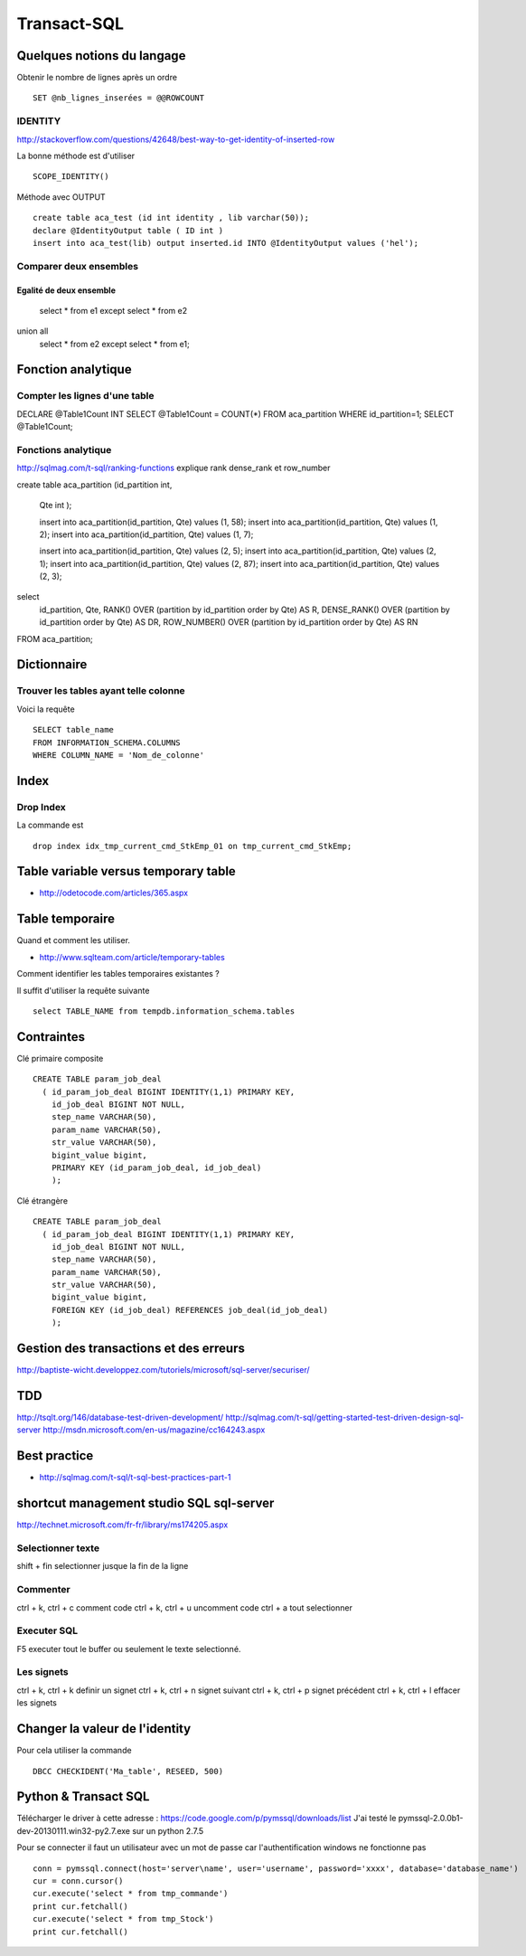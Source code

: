 ************
Transact-SQL
************

Quelques notions du langage
===========================

Obtenir le nombre de lignes après un ordre ::

 SET @nb_lignes_inserées = @@ROWCOUNT

IDENTITY
--------

http://stackoverflow.com/questions/42648/best-way-to-get-identity-of-inserted-row

La bonne méthode est d'utiliser ::

  SCOPE_IDENTITY()

Méthode avec OUTPUT ::

    create table aca_test (id int identity , lib varchar(50));
    declare @IdentityOutput table ( ID int )
    insert into aca_test(lib) output inserted.id INTO @IdentityOutput values ('hel');

Comparer deux ensembles
-----------------------

Egalité de deux ensemble
++++++++++++++++++++++++

  select * from e1
  except
  select * from e2
union all
  select * from e2
  except
  select * from e1;

Fonction analytique
===================

Compter les lignes d'une table
------------------------------

DECLARE @Table1Count INT
SELECT @Table1Count = COUNT(*) FROM aca_partition WHERE id_partition=1;
SELECT @Table1Count;


Fonctions analytique
--------------------

http://sqlmag.com/t-sql/ranking-functions  explique rank dense_rank et row_number


create table aca_partition
(id_partition int,
 Qte int
 );

 insert into aca_partition(id_partition, Qte) values (1, 58);
 insert into aca_partition(id_partition, Qte) values (1, 2);
 insert into aca_partition(id_partition, Qte) values (1, 7);

 insert into aca_partition(id_partition, Qte) values (2, 5);
 insert into aca_partition(id_partition, Qte) values (2, 1);
 insert into aca_partition(id_partition, Qte) values (2, 87);
 insert into aca_partition(id_partition, Qte) values (2, 3);

select
   id_partition,
   Qte,
   RANK() OVER (partition by id_partition order by Qte) AS R,
   DENSE_RANK() OVER (partition by id_partition order by Qte) AS DR,
   ROW_NUMBER() OVER (partition by id_partition order by Qte) AS RN
FROM aca_partition;

Dictionnaire
============

Trouver les tables ayant telle colonne
--------------------------------------

Voici la requête ::

   SELECT table_name
   FROM INFORMATION_SCHEMA.COLUMNS
   WHERE COLUMN_NAME = 'Nom_de_colonne'


Index
=====

Drop Index
----------

La commande est ::

  drop index idx_tmp_current_cmd_StkEmp_01 on tmp_current_cmd_StkEmp;

Table variable versus temporary table
=====================================

- http://odetocode.com/articles/365.aspx

Table temporaire
================

Quand et comment les utiliser.

- http://www.sqlteam.com/article/temporary-tables

Comment identifier les tables temporaires existantes ?

Il suffit d'utiliser la requête suivante ::

	select TABLE_NAME from tempdb.information_schema.tables

Contraintes
===========

Clé primaire composite ::

  CREATE TABLE param_job_deal
    ( id_param_job_deal BIGINT IDENTITY(1,1) PRIMARY KEY,
      id_job_deal BIGINT NOT NULL,
      step_name VARCHAR(50),
      param_name VARCHAR(50),
      str_value VARCHAR(50),
      bigint_value bigint,
      PRIMARY KEY (id_param_job_deal, id_job_deal)
      );

Clé étrangère ::

  CREATE TABLE param_job_deal
    ( id_param_job_deal BIGINT IDENTITY(1,1) PRIMARY KEY,
      id_job_deal BIGINT NOT NULL,
      step_name VARCHAR(50),
      param_name VARCHAR(50),
      str_value VARCHAR(50),
      bigint_value bigint,
      FOREIGN KEY (id_job_deal) REFERENCES job_deal(id_job_deal)
      );



Gestion des transactions et des erreurs
=======================================

http://baptiste-wicht.developpez.com/tutoriels/microsoft/sql-server/securiser/

TDD
===

http://tsqlt.org/146/database-test-driven-development/
http://sqlmag.com/t-sql/getting-started-test-driven-design-sql-server
http://msdn.microsoft.com/en-us/magazine/cc164243.aspx

Best practice
=============

- http://sqlmag.com/t-sql/t-sql-best-practices-part-1

shortcut management studio SQL sql-server
=========================================

http://technet.microsoft.com/fr-fr/library/ms174205.aspx

Selectionner texte
------------------

shift + fin selectionner jusque la fin de la ligne

Commenter
---------
ctrl + k, ctrl + c comment code
ctrl + k, ctrl + u uncomment code
ctrl + a tout selectionner

Executer SQL
------------
F5 executer tout le buffer ou seulement le texte selectionné.

Les signets
-----------
ctrl + k, ctrl + k definir un signet
ctrl + k, ctrl + n signet suivant
ctrl + k, ctrl + p signet précédent
ctrl + k, ctrl + l effacer les signets

Changer la valeur de l'identity
===============================

Pour cela utiliser la commande ::

  DBCC CHECKIDENT('Ma_table', RESEED, 500)

Python & Transact SQL
=====================

Télécharger le driver à cette adresse : https://code.google.com/p/pymssql/downloads/list
J'ai testé le pymssql-2.0.0b1-dev-20130111.win32-py2.7.exe sur un python 2.7.5

Pour se connecter il faut un utilisateur avec un mot de passe car l'authentification windows ne fonctionne pas ::

        conn = pymssql.connect(host='server\name', user='username', password='xxxx', database='database_name')
        cur = conn.cursor()
        cur.execute('select * from tmp_commande')
        print cur.fetchall()
        cur.execute('select * from tmp_Stock')
        print cur.fetchall()

